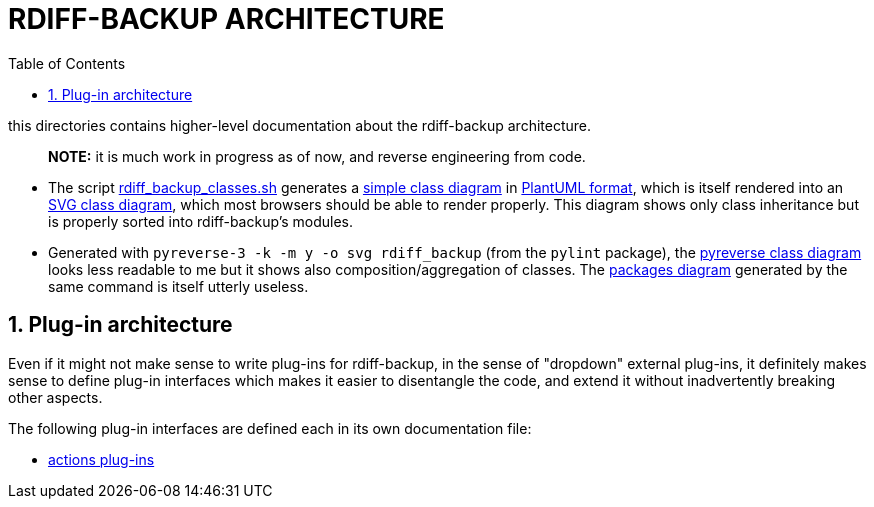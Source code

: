 = RDIFF-BACKUP ARCHITECTURE
:sectnums:
:toc:

this directories contains higher-level documentation about the rdiff-backup architecture.

____
*NOTE:* it is much work in progress as of now, and reverse engineering from code.
____

* The script link:rdiff_backup_classes.sh[rdiff_backup_classes.sh] generates a link:rdiff_backup_classes.puml[simple class diagram] in https://plantuml.com/class-diagram[PlantUML format], which is itself rendered into an link:rdiff_backup_classes.svg[SVG class diagram], which most browsers should be able to render properly.
This diagram shows only class inheritance but is properly sorted into rdiff-backup's modules.
* Generated with `pyreverse-3 -k -m y -o svg rdiff_backup` (from the `pylint` package), the link:classes.svg[pyreverse class diagram] looks less readable to me but it shows also composition/aggregation of classes.
The link:packages.svg[packages diagram] generated by the same command is itself utterly useless.

== Plug-in architecture

Even if it might not make sense to write plug-ins for rdiff-backup, in the sense of "dropdown" external plug-ins, it definitely makes sense to define plug-in interfaces which makes it easier to disentangle the code, and extend it without inadvertently breaking other aspects.

The following plug-in interfaces are defined each in its own documentation file:

* xref:plugins_actions.adoc[actions plug-ins]
